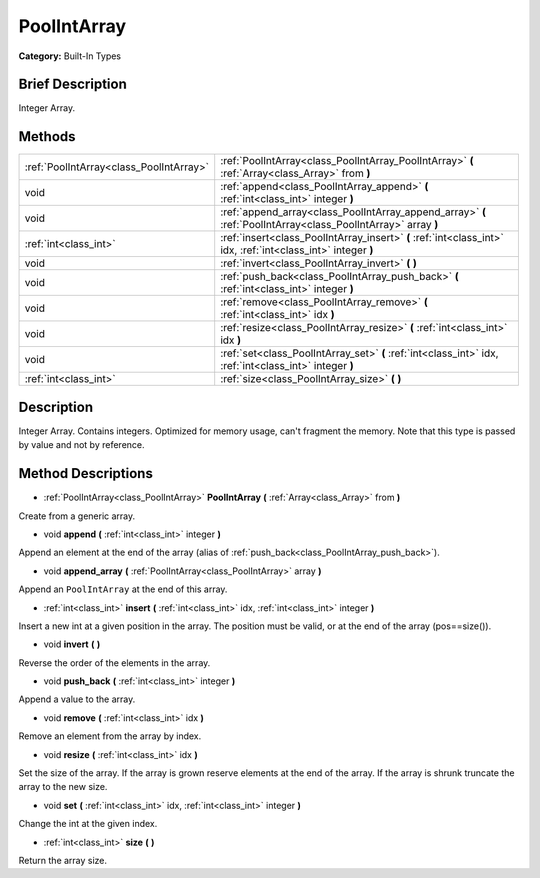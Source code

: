 .. Generated automatically by doc/tools/makerst.py in Godot's source tree.
.. DO NOT EDIT THIS FILE, but the PoolIntArray.xml source instead.
.. The source is found in doc/classes or modules/<name>/doc_classes.

.. _class_PoolIntArray:

PoolIntArray
============

**Category:** Built-In Types

Brief Description
-----------------

Integer Array.

Methods
-------

+------------------------------------------+----------------------------------------------------------------------------------------------------------------+
| :ref:`PoolIntArray<class_PoolIntArray>`  | :ref:`PoolIntArray<class_PoolIntArray_PoolIntArray>` **(** :ref:`Array<class_Array>` from **)**                |
+------------------------------------------+----------------------------------------------------------------------------------------------------------------+
| void                                     | :ref:`append<class_PoolIntArray_append>` **(** :ref:`int<class_int>` integer **)**                             |
+------------------------------------------+----------------------------------------------------------------------------------------------------------------+
| void                                     | :ref:`append_array<class_PoolIntArray_append_array>` **(** :ref:`PoolIntArray<class_PoolIntArray>` array **)** |
+------------------------------------------+----------------------------------------------------------------------------------------------------------------+
| :ref:`int<class_int>`                    | :ref:`insert<class_PoolIntArray_insert>` **(** :ref:`int<class_int>` idx, :ref:`int<class_int>` integer **)**  |
+------------------------------------------+----------------------------------------------------------------------------------------------------------------+
| void                                     | :ref:`invert<class_PoolIntArray_invert>` **(** **)**                                                           |
+------------------------------------------+----------------------------------------------------------------------------------------------------------------+
| void                                     | :ref:`push_back<class_PoolIntArray_push_back>` **(** :ref:`int<class_int>` integer **)**                       |
+------------------------------------------+----------------------------------------------------------------------------------------------------------------+
| void                                     | :ref:`remove<class_PoolIntArray_remove>` **(** :ref:`int<class_int>` idx **)**                                 |
+------------------------------------------+----------------------------------------------------------------------------------------------------------------+
| void                                     | :ref:`resize<class_PoolIntArray_resize>` **(** :ref:`int<class_int>` idx **)**                                 |
+------------------------------------------+----------------------------------------------------------------------------------------------------------------+
| void                                     | :ref:`set<class_PoolIntArray_set>` **(** :ref:`int<class_int>` idx, :ref:`int<class_int>` integer **)**        |
+------------------------------------------+----------------------------------------------------------------------------------------------------------------+
| :ref:`int<class_int>`                    | :ref:`size<class_PoolIntArray_size>` **(** **)**                                                               |
+------------------------------------------+----------------------------------------------------------------------------------------------------------------+

Description
-----------

Integer Array. Contains integers. Optimized for memory usage, can't fragment the memory. Note that this type is passed by value and not by reference.

Method Descriptions
-------------------

.. _class_PoolIntArray_PoolIntArray:

- :ref:`PoolIntArray<class_PoolIntArray>` **PoolIntArray** **(** :ref:`Array<class_Array>` from **)**

Create from a generic array.

.. _class_PoolIntArray_append:

- void **append** **(** :ref:`int<class_int>` integer **)**

Append an element at the end of the array (alias of :ref:`push_back<class_PoolIntArray_push_back>`).

.. _class_PoolIntArray_append_array:

- void **append_array** **(** :ref:`PoolIntArray<class_PoolIntArray>` array **)**

Append an ``PoolIntArray`` at the end of this array.

.. _class_PoolIntArray_insert:

- :ref:`int<class_int>` **insert** **(** :ref:`int<class_int>` idx, :ref:`int<class_int>` integer **)**

Insert a new int at a given position in the array. The position must be valid, or at the end of the array (pos==size()).

.. _class_PoolIntArray_invert:

- void **invert** **(** **)**

Reverse the order of the elements in the array.

.. _class_PoolIntArray_push_back:

- void **push_back** **(** :ref:`int<class_int>` integer **)**

Append a value to the array.

.. _class_PoolIntArray_remove:

- void **remove** **(** :ref:`int<class_int>` idx **)**

Remove an element from the array by index.

.. _class_PoolIntArray_resize:

- void **resize** **(** :ref:`int<class_int>` idx **)**

Set the size of the array. If the array is grown reserve elements at the end of the array. If the array is shrunk truncate the array to the new size.

.. _class_PoolIntArray_set:

- void **set** **(** :ref:`int<class_int>` idx, :ref:`int<class_int>` integer **)**

Change the int at the given index.

.. _class_PoolIntArray_size:

- :ref:`int<class_int>` **size** **(** **)**

Return the array size.


